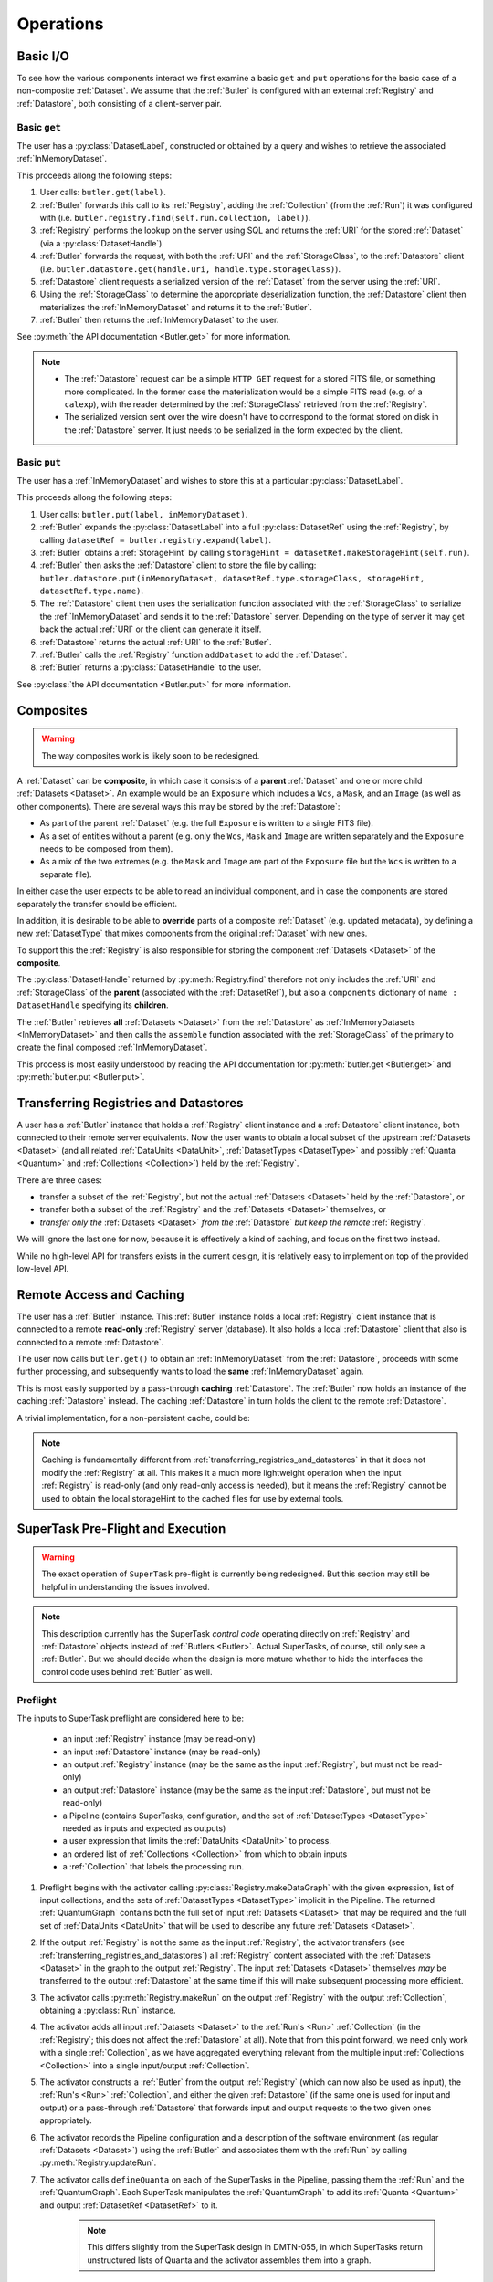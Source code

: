 ##########
Operations
##########

.. _basic_io:

Basic I/O
=========

To see how the various components interact we first examine a basic ``get`` and ``put`` operations for the basic case of a non-composite :ref:`Dataset`.
We assume that the :ref:`Butler` is configured with an external :ref:`Registry` and :ref:`Datastore`, both consisting of a client-server pair.

Basic ``get``
-------------

The user has a :py:class:`DatasetLabel`, constructed or obtained by a query and wishes to retrieve the associated :ref:`InMemoryDataset`.

This proceeds allong the following steps:

1. User calls: ``butler.get(label)``.
2. :ref:`Butler` forwards this call to its :ref:`Registry`, adding the :ref:`Collection` (from the :ref:`Run`) it was configured with (i.e. ``butler.registry.find(self.run.collection, label)``).
3. :ref:`Registry` performs the lookup on the server using SQL and returns the :ref:`URI` for the stored :ref:`Dataset` (via a :py:class:`DatasetHandle`)
4. :ref:`Butler` forwards the request, with both the :ref:`URI` and the :ref:`StorageClass`, to the :ref:`Datastore` client (i.e. ``butler.datastore.get(handle.uri, handle.type.storageClass)``).
5. :ref:`Datastore` client requests a serialized version of the :ref:`Dataset` from the server using the :ref:`URI`.
6. Using the :ref:`StorageClass` to determine the appropriate deserialization function, the :ref:`Datastore` client then materializes the :ref:`InMemoryDataset` and returns it to the :ref:`Butler`.
7. :ref:`Butler` then returns the :ref:`InMemoryDataset` to the user.

See :py:meth:`the API documentation <Butler.get>` for more information.

.. note::

    * The :ref:`Datastore` request can be a simple ``HTTP GET`` request for a stored FITS file, or something more complicated.
      In the former case the materialization would be a simple FITS read (e.g. of a ``calexp``), with the reader determined by the :ref:`StorageClass` retrieved from the :ref:`Registry`.

    * The serialized version sent over the wire doesn't have to correspond to the format stored on disk in the :ref:`Datastore` server.  It just needs to be serialized in the form expected by the client.

Basic ``put``
-------------

The user has a :ref:`InMemoryDataset` and wishes to store this at a particular :py:class:`DatasetLabel`.

This proceeds allong the following steps:

1. User calls: ``butler.put(label, inMemoryDataset)``.
2. :ref:`Butler` expands the :py:class:`DatasetLabel` into a full :py:class:`DatasetRef` using the :ref:`Registry`, by calling ``datasetRef = butler.registry.expand(label)``.
3. :ref:`Butler` obtains a :ref:`StorageHint` by calling ``storageHint = datasetRef.makeStorageHint(self.run)``.
4. :ref:`Butler` then asks the :ref:`Datastore` client to store the file by calling: ``butler.datastore.put(inMemoryDataset, datasetRef.type.storageClass, storageHint, datasetRef.type.name)``.
5. The :ref:`Datastore` client then uses the serialization function associated with the :ref:`StorageClass` to serialize the :ref:`InMemoryDataset` and sends it to the :ref:`Datastore` server.
   Depending on the type of server it may get back the actual :ref:`URI` or the client can generate it itself.
6. :ref:`Datastore` returns the actual :ref:`URI` to the :ref:`Butler`.
7. :ref:`Butler` calls the :ref:`Registry` function ``addDataset`` to add the :ref:`Dataset`.
8. :ref:`Butler` returns a :py:class:`DatasetHandle` to the user.

See :py:class:`the API documentation <Butler.put>` for more information.

.. _composites:

Composites
==========

.. warning::

  The way composites work is likely soon to be redesigned.

A :ref:`Dataset` can be **composite**, in which case it consists of a **parent** :ref:`Dataset` and one or more child :ref:`Datasets <Dataset>`.  An example would be an ``Exposure`` which includes a ``Wcs``, a ``Mask``, and an ``Image`` (as well as other components).  There are several ways this may be stored by the :ref:`Datastore`:

* As part of the parent :ref:`Dataset` (e.g. the full ``Exposure`` is written to a single FITS file).
* As a set of entities without a parent (e.g. only the ``Wcs``, ``Mask`` and ``Image`` are written separately and the ``Exposure`` needs to be composed from them).
* As a mix of the two extremes (e.g. the ``Mask`` and ``Image`` are part of the ``Exposure`` file but the ``Wcs`` is written to a separate file).

In either case the user expects to be able to read an individual component, and in case the components are stored separately the transfer should be efficient.

In addition, it is desirable to be able to **override** parts of a composite :ref:`Dataset` (e.g. updated metadata), by defining a new :ref:`DatasetType` that mixes components from the original :ref:`Dataset` with new ones.

To support this the :ref:`Registry` is also responsible for storing the component :ref:`Datasets <Dataset>` of the **composite**.

The :py:class:`DatasetHandle` returned by :py:meth:`Registry.find` therefore not only includes the :ref:`URI` and :ref:`StorageClass` of the **parent** (associated with the :ref:`DatasetRef`), but also a ``components`` dictionary of ``name : DatasetHandle`` specifying its **children**.

The :ref:`Butler` retrieves **all** :ref:`Datasets <Dataset>` from the :ref:`Datastore` as :ref:`InMemoryDatasets <InMemoryDataset>` and then calls the ``assemble`` function associated with the :ref:`StorageClass` of the primary to create the final composed :ref:`InMemoryDataset`.

This process is most easily understood by reading the API documentation for :py:meth:`butler.get <Butler.get>` and :py:meth:`butler.put <Butler.put>`.

.. _transferring_registries_and_datastores:

Transferring Registries and Datastores
======================================

A user has a :ref:`Butler` instance that holds a :ref:`Registry` client instance and a :ref:`Datastore` client instance, both connected to their remote server equivalents. Now the user wants to obtain a local subset of the upstream :ref:`Datasets <Dataset>` (and all related :ref:`DataUnits <DataUnit>`, :ref:`DatasetTypes <DatasetType>` and possibly :ref:`Quanta <Quantum>` and :ref:`Collections <Collection>`) held by the :ref:`Registry`.

There are three cases:

* transfer a subset of the :ref:`Registry`, but not the actual :ref:`Datasets <Dataset>` held by the :ref:`Datastore`, or
* transfer both a subset of the :ref:`Registry` and the :ref:`Datasets <Dataset>` themselves, or
* *transfer only the* :ref:`Datasets <Dataset>` *from the* :ref:`Datastore` *but keep the remote* :ref:`Registry`.

We will ignore the last one for now, because it is effectively a kind of caching, and focus on the first two instead.

While no high-level API for transfers exists in the current design, it is relatively easy to implement on top of the provided low-level API.

.. py:function:: transfer(dst, src, expr, collection, copyDatasets=False)

    Transfer :ref:`Datasets <Dataset>` and related entities between :ref:`Butlers <Butler>`.

    :param Butler dst: :ref:`Butler` instance of destination.
    :param Butler src: :ref:`Butler` instance of source.
    :param str expr: an expression (SQL query that evaluates to a list of dataset_id) that selects the Datasets.
    :param str collection: a :ref:`Collection` used to identify the requested transfered :ref:`Datasets <Dataset>` in the :ref:`Registry` of the destination :ref:`Butler`.
    :param bool copyDatasets: Should the :ref:`Datasets <Dataset>` be copied from the source to the destination :ref:`Datastore`?

    A possible implementation could be:

    .. code:: python
    
        dst.registry.transfer(src.registry, expr, collection)

        if copyDatasets:
            for label in dst.query(
                # get DatasetLabels for all Datasets in collection
                ):

                ref = dst.registry.expand(label)
                template = dst.config.templates.get(ref.type.name, None)
                storageHint = ref.makeStorageHint(dst.config.outputCollection, template)
                handle = src.registry.find(collection, label)

                uri, components = dst.datastore.transfer(src.datastore, handle.uri, ref.type.storageClass, storageHint, ref.type.name)
                dst.registry.addDataset(ref, uri, components, handle.producer, handle.run)
        else:
            # The following assumes the old datastore was empty and that the datastore will be
            # read-only.  Otherwise we will have to some chaining.
            dst.datastore = src.datastore


    .. todo::

        This is just a draft implementation to show the interfaces enable ``transfer`` to be written.
        However there are many remaining details to be worked out. Such as:

            * What should happen if the :ref:`Dataset` composition is different in the output datastore?
            * How exactly to implement :ref:`Datastore` chaining?
            * How to make this transactionally safe?
            * At what place in the component hierarchy should the high-level transfer be implemented?
              Since it is effectively a double-dispatch problem.

        Once these details have been worked out the high-level transfer should become part of the API.

    .. note::

        Depending on the ability to join user tables to data release tables in the science platform,
        transfers between butlers may or may not be common.


Remote Access and Caching
=========================

The user has a :ref:`Butler` instance. This :ref:`Butler` instance holds a local :ref:`Registry` client instance that is connected to a remote **read-only** :ref:`Registry` server (database). It also holds a local :ref:`Datastore` client that also is connected to a remote :ref:`Datastore`.

The user now calls ``butler.get()`` to obtain an :ref:`InMemoryDataset` from the :ref:`Datastore`, proceeds with some further processing, and subsequently wants to load the **same** :ref:`InMemoryDataset` again.

This is most easily supported by a pass-through **caching** :ref:`Datastore`. The :ref:`Butler` now holds an instance of the caching :ref:`Datastore` instead. The caching :ref:`Datastore` in turn holds the client to the remote :ref:`Datastore`.

.. digraph:: ButlerWithDatastoreCache
    :align: center

    node[shape=record]
    edge[dir=back, arrowtail=empty]

    Butler -> ButlerConfiguration [arrowtail=odiamond];
    Butler -> DatastoreCache [arrowtail=odiamond];
    DatastoreCache -> Datastore [arrowtail=odiamond];
    Butler -> Registry [arrowtail=odiamond];

A trivial implementation, for a non-persistent cache, could be:

.. py:class:: DatastoreCache

    .. py:attribute:: cache

        A dictionary of ``{(URI, parameters) : InMemoryDataset}``.

    .. py:attribute:: datastore

        The chained :ref:`Datastore`.

    .. py:method:: __init__(datastore)

        Initialize with chained :ref:`Datastore`.

    .. py:method:: get(uri, parameters=None)

        Implemented as:

        .. code:: python

            def get(uri, parameters=None):
                if (uri, parameters) not in self.cache:
                    self.cache[(uri, parameters)] = self.datastore.get(uri, parameters)

                return self.cache[(uri, parameters)]

    .. py:method:: put(inMemoryDataset, storageClass, storageHint, typeName=None) -> URI, {name: URI}

        Direct forward to ``self.datastore.put``.

    .. py:method:: transfer(inputDatastore, inputUri, storageClass, storageHint, typeName=None) -> URI, {name: URI}

        Direct forward to ``self.datastore.transfer``.

.. todo::

    * What to do when ``parameters`` differ? Should we re-slice?

    * Work out how persistable caches should be implemented.

.. note::

    Caching is fundamentally different from :ref:`transferring_registries_and_datastores` in that it does not modify the :ref:`Registry` at all.  This makes it a much more lightweight operation when the input :ref:`Registry` is read-only (and only read-only access is needed), but it means the :ref:`Registry` cannot be used to obtain the local storageHint to the cached files for use by external tools.

SuperTask Pre-Flight and Execution
==================================

.. warning::

    The exact operation of ``SuperTask`` pre-flight is currently being redesigned.
    But this section may still be helpful in understanding the issues involved.

.. note::

    This description currently has the SuperTask *control code* operating directly on :ref:`Registry` and :ref:`Datastore` objects instead of :ref:`Butlers <Butler>`.
    Actual SuperTasks, of course, still only see a :ref:`Butler`.
    But we should decide when the design is more mature whether to hide the interfaces the control code uses behind :ref:`Butler` as well.

Preflight
---------

The inputs to SuperTask preflight are considered here to be:

 - an input :ref:`Registry` instance (may be read-only)
 - an input :ref:`Datastore` instance (may be read-only)
 - an output :ref:`Registry` instance (may be the same as the input :ref:`Registry`, but must not be read-only)
 - an output :ref:`Datastore` instance (may be the same as the input :ref:`Datastore`, but must not be read-only)
 - a Pipeline (contains SuperTasks, configuration, and the set of :ref:`DatasetTypes <DatasetType>` needed as inputs and expected as outputs)
 - a user expression that limits the :ref:`DataUnits <DataUnit>` to process.
 - an ordered list of :ref:`Collections <Collection>` from which to obtain inputs
 - a :ref:`Collection` that labels the processing run.

.. todo::

    In order to construct the SuperTasks in a Pipeline (and extract the :ref:`DatasetTypes <DatasetType>`), we need to pass the SuperTask constructors a :ref:`Butler` or some other way to load the schemas of any catalogs they will use as input datasets.  These may differ between collections!

#. Preflight begins with the activator calling :py:class:`Registry.makeDataGraph` with the given expression, list of input collections, and the sets of :ref:`DatasetTypes <DatasetType>` implicit in the Pipeline.  The returned :ref:`QuantumGraph` contains both the full set of input :ref:`Datasets <Dataset>` that may be required and the full set of :ref:`DataUnits <DataUnit>` that will be used to describe any future :ref:`Datasets <Dataset>`.

#. If the output :ref:`Registry` is not the same as the input :ref:`Registry`, the activator transfers (see :ref:`transferring_registries_and_datastores`) all :ref:`Registry` content associated with the :ref:`Datasets <Dataset>` in the graph to the output :ref:`Registry`.  The input :ref:`Datasets <Dataset>` themselves *may* be transferred to the output :ref:`Datastore` at the same time if this will make subsequent processing more efficient.

#. The activator calls :py:meth:`Registry.makeRun` on the output :ref:`Registry` with the output :ref:`Collection`, obtaining a :py:class:`Run` instance.

#. The activator adds all input :ref:`Datasets <Dataset>` to the :ref:`Run's <Run>` :ref:`Collection` (in the :ref:`Registry`; this does not affect the :ref:`Datastore` at all).  Note that from this point forward, we need only work with a single :ref:`Collection`, as we have aggregated everything relevant from the multiple input :ref:`Collections <Collection>` into a single input/output :ref:`Collection`.

#. The activator constructs a :ref:`Butler` from the output :ref:`Registry` (which can now also be used as input), the :ref:`Run's <Run>` :ref:`Collection`, and either the given :ref:`Datastore` (if the same one is used for input and output) or a pass-through :ref:`Datastore` that forwards input and output requests to the two given ones appropriately.

#. The activator records the Pipeline configuration and a description of the software environment (as regular :ref:`Datasets <Dataset>`) using the :ref:`Butler` and associates them with the :ref:`Run` by calling :py:meth:`Registry.updateRun`.

#. The activator calls ``defineQuanta`` on each of the SuperTasks in the Pipeline, passing them the :ref:`Run` and the :ref:`QuantumGraph`.  Each SuperTask manipulates the :ref:`QuantumGraph` to add its :ref:`Quanta <Quantum>` and output :ref:`DatasetRef <DatasetRef>` to it.

    .. note::

        This differs slightly from the SuperTask design in DMTN-055, in which SuperTasks return unstructured lists of Quanta and the activator assembles them into a graph.

After these steps, the :ref:`QuantumGraph` contains a complete description of the processing to be run, with each :ref:`Quantum` it holds having complete :py:attr:`predictedInputs <Quantum.predictedInputs>` and :py:attr:`outputs <Quantum.outputs>` lists.
The :ref:`QuantumGraph` can then be serialized or otherwise transferred to a workflow system to schedule execution.

At the end of preflight, the only modifications that have been made to the output :ref:`Registry` are the addition of a :ref:`Run`, the association of all input :ref:`Datasets <Dataset>` with the :ref:`Run's <Run>` :ref:`Collection`, and the addition of :ref:`Datasets <Dataset>` recording the configuration and software environment.  Those two :ref:`Datasets <Dataset>` are the only modifications to the output :ref:`Datastore`.

.. todo::

    May want to try a few examples of ``defineQuanta`` implementations, perhaps covering applying master calibrations and making coadds.

.. _building_preflight_queries:

Building Preflight Queries
^^^^^^^^^^^^^^^^^^^^^^^^^^

The call to :py:meth:`Registry.makeDataGraph` at the start of Preflight hides a great deal of complexity that is central to how the :ref:`Registry` schema supports SuperTask Preflight.
The implementation of :py:meth:`makeDataGraph <Registry.makeDataGraph>` is responsible for generating a complex SQL query, interpreting the results, and packaging them into a data structure (a :py:class:`QuantumGraph` with a :py:class:`DataUnitMap`) that can be queried and extended by ``SuperTask.defineQuanta``.

The query generated by :py:meth:`Registry.makeDataGraph` is built by combining a machine-generated output field clause, a machine generated ``FROM`` clause, a machine-generated partial ``WHERE`` clause, and a supplemental partial ``WHERE`` clause provided by the user (the "expression" discribed above).

As an example, we'll consider the case where we are building coadds, which means we're combining ``warp`` :ref:`Datasets <Dataset>` to build ``coadd`` :ref:`Datasets <Dataset>`.
The :ref:`DataUnit` types associated with ``warp`` are:

 - :ref:`Visit`
 - :ref:`PhysicalFilter`
 - :ref:`Camera`
 - :ref:`Patch`
 - :ref:`Tract`
 - :ref:`SkyMap`

 while those associated with ``coadd`` are:

 - :ref:`Patch`
 - :ref:`Tract`
 - :ref:`SkyMap`
 - :ref:`AbstractFilter`

It's worth noting that of these, only :ref:`Visit` and :ref:`Patch` are needed to fully identify a ``warp`` and only :ref:`Patch` and :ref:`AbstractFilter` are needed to identify a ``coadd``; all of the other :ref:`DataUnit` types are uniquely identifed as foreign key targets of these.

Because the Pipeline we're running starts with ``warps`` produced in another processing run, ``warp`` will be the only element in the ``neededDatasetTypes`` argument and ``coadd`` will be the only element in the ``futureDatasetTypes`` argument.

The process starts by extracting the :ref:`DataUnit` types from both the ``neededDatasetTypes`` and ``futureDatasetTypes`` arguments to :py:meth:`makeDataGraph <Registry.makeDataGraph>`, and removing duplicates.
Python code to do that looks something like this:

.. code:: python

    unitTypes = []
    for datasetType in neededDatasetTypes:
        unitTypes.extend(datasetType.units)
    for datasetType in futureDatasetTypes:
        unitTypes.extend(datasetType.units)
    unitTypes = DataUnitTypeSet(unitTypes)  # removes duplicates

In our coaddition example, ``unitTypes == (Visit, PhysicalFilter, Camera, Patch, Tract, SkyMap, AbstractFilter)``.

We add the tables for all of these :ref:`DataUnit` types to the ``FROM`` clause, with inner joins between all of them, and add their "value" fields to the field list.
Our example query now looks like this:

.. code:: sql

    SELECT
        Visit.visit_number,
        PhysicalFilter.physical_filter_name,
        Camera.camera_name,
        Patch.patch_index,
        Tract.tract_number,
        SkyMap.skymap_name,
        AbstractFilter.abstract_filter_name
    FROM
        Visit
        INNER JOIN PhysicalFilter
        INNER JOIN Camera
        INNER JOIN Patch
        INNER JOIN Tract
        INNER JOIN SkyMap
        INNER JOIN AbstractFilter


We'll add the join restrictions later as part of the ``WHERE`` clause instead of via ``ON`` clauses.
Using ``ON`` is certainly possible and may be advisable in an actual implementation, but it makes the logic a bit harder to follow.

Some of the join restrictions are simple; they're just the foreign keys in the tables we've included.
The remaining join restrictions between the :ref:`DataUnits <DataUnit>` involve bringing the :ref:`many-to-many join tables <dataunit_joins>` between :ref:`DataUnits <DataUnit>`.
We simply include any join table that corresponds to any pair of :ref:`DataUnit` types in the full list.
That appends the following to our SQL statement:

.. code:: sql

    % ...everything in the past SQL code snippet...
        INNER JOIN VisitPatchJoin
    WHERE
        Visit.physical_filter_name = PhysicalFilter.physical_filter_name
            AND
        Visit.camera_name = Camera.camera_name
            AND
        PhysicalFilter.camera_name = Camera.camera_name
            AND
        Patch.tract_number = Tract.tract_number
            AND
        Patch.skymap_name = SkyMap.skymap_name
            AND
        Tract.skymap_name = SkyMap.skymap_name
            AND
        PhysicalFilter.abstract_filter_name = AbstractFilter.abstract_filter_name
            AND
        VisitPatchJoin.visit_number = Visit.visit_number
            AND
        VisitPatchJoin.camera_name = Visit.camera_name
            AND
        VisitPatchJoin.patch_index = Patch.patch_index
            AND
        VisitPatchJoin.tract_number = Patch.tract_number
            AND
        VisitPatchJoin.skymap_name = Patch.skymap_name

.. todo::

    That last statement in the text is a small lie; we don't want to bring in the VisitTractJoin table even though both Visit and Tract are in our list because it's redundant with VisitPatchJoin.
    That's not hard to fix; we just need to invent a rule that says to never include some join table if you already have another one, and define that hierarchy in the concrete DataUnit reference sections.

This query already produces the table of :ref:`DataUnit` primary key values we'd need to construct a :py:class:`DataUnitMap`, which is one of the most important components of the :py:class:`QuantumGraph` we'll pass to ``SuperTask.defineQuanta``.
But it currently covers the full "universe" of possible coadds: any known :ref:`Visit` that overlaps any known :ref:`Patch` is included.
We want to filter this in two ways:

 - we need to apply the user's filter expression;
 - we need to only consider ``warps`` that already exist in the :ref:`Collection(s) <Collection>` we're using as inputs.

We'll start with the first one, because it's easy: we just append the user expression to the end of the ``WHERE`` clause with an extra ``AND``, wrapping it in parenthesis.
That provides a very straightforward definition of what the user expression is: any valid SQL boolean expression that utilizes any of the :ref:`DataUnit` tables implied by the Pipeline.
Some examples:

 - Make coadds for any patches and filters that involve a range of HSC visits:

    .. code:: sql

        (Visit.visit_number BETWEEN 500 AND 700)
            AND
        Camera.camera_name = 'HSC'
            AND
        SkyMap.skymap_name = 'SSP-WIDE

 - Make a *r*-band coadd for a specific patch and filter, using any available data from HSC and CFHT:

    .. code:: sql

        Tract.tract_number = 23
            AND
        Patch.patch_index = 56
            AND
        SkyMap.skymap_name = 'SSP-WIDE`
            AND
        AbstractFilterName.abstract_filter_name = 'r'
            AND
        (Camera.camera_name = 'HSC' OR Camera.camera_name = 'CFHT')

 - Make all coadds with data taken after a certain date:

    .. code:: sql

        Visit.obs_begin > '2017-10-14'
            AND
        Camera.camera_name = 'HSC'
            AND
        SkyMap.skymap_name = 'SSP-WIDE


A few things stand out:

 - It's almost always necessary to provide both the camera name and the skymap name.  We could imagine having the higher-level activator code provide defaults for these so the user doesn't always have to include them explicitly.

 - The expressions can get quite verbose, as there's a lot of redundancy between the table names and the field names.  We might be able to eliminate a lot of that via a regular expression or other string substitution that transforms any comparison on a :ref:`DataUnit` type (e.g. ``Visit = 500``) name to a comparison on its "value" field (e.g. ``Visit.visit_number = 500``).

 - We can't (currently) filter on :ref:`DataUnits <DataUnit>` that *aren't* utilized by the :ref:`DatasetTypes <DatasetType>` produced or consumed by the Pipeline.  That makes it impossible to e.g. filter on :ref:`Tract` if you're just running a single-visit processing Pipeline.  This is not a fundamental limitation, though; we just need to find some way for the user to declare in advance what additional :ref:`DataUnits <DataUnit>` their expression will use.  It'd be best if we could infer that by actually parsing their expression, but if that's hard we could just make them declare the extra :ref:`DataUnits <DataUnit>` explicitly to the activator.

To restrict the query to :ref:`DataUnits <DataUnit>` associated with already-existing input data (``warps``, in this case), we iterate over the :ref:`DatasetTypes <DatasetType>` in the ``neededDatasetTypes`` list and, for each :ref:`DatasetType`, add:

 - the :ref:`Dataset <sql_Dataset>` table to the ``FROM`` list (again as an ``INNER JOIN``), aliased to the :ref:`DatasetType`;

 - the primary key of the :ref:`Dataset <sql_Dataset>` table, ``(dataset_id, registry_id)``, again aliased, to the ``SELECT`` field list;

 - a ``WHERE`` restriction on the aliased :ref:`Dataset <sql_Dataset>` to restrict it to that :ref:`DatasetType`;

 - all :ref:`Dataset-DataUnit join tables <dataset_joins>` for the *minimal* set of :ref:`DataUnits <DataUnit>` needed to identify the current :ref:`DatasetType`;

 - a ``WHERE`` restriction joining the join tables to the aliased :ref:`DatasetType`;

 - a join table and restriction to limit us to the :ref:`Collection(s) <Collection>` arguments passed to :py:meth:`makeDataGraph <Registry.makeDataGraph>`.

In the coaddition example, that makes our full query (now completed):

.. code:: sql

    SELECT
        Visit.visit_number,
        PhysicalFilter.physical_filter_name,
        Camera.camera_name,
        Patch.patch_index,
        Tract.tract_number,
        SkyMap.skymap_name,
        AbstractFilter.abstract_filter_name,
        warp.dataset_id AS warp_dataset_id,
        warp.registry_id AS warp_registry_id
    FROM
        Visit
        INNER JOIN PhysicalFilter
        INNER JOIN Camera
        INNER JOIN Patch
        INNER JOIN Tract
        INNER JOIN SkyMap
        INNER JOIN AbstractFilter
        INNER JOIN VisitPatchJoin
        INNER JOIN Dataset AS warp
        INNER JOIN DatasetVisitJoin AS warpVisitJoin
        INNER JOIN DatasetPatchJoin AS warpPatchJoin
        INNER JOIN DatasetCollections AS warpCollections
    WHERE
        Visit.physical_filter_name = PhysicalFilter.physical_filter_name
            AND
        Visit.camera_name = Camera.camera_name
            AND
        PhysicalFilter.camera_name = Camera.camera_name
            AND
        Patch.tract_number = Tract.tract_number
            AND
        Patch.skymap_name = SkyMap.skymap_name
            AND
        Tract.skymap_name = SkyMap.skymap_name
            AND
        PhysicalFilter.abstract_filter_name = AbstractFilter.abstract_filter_name
            AND
        VisitPatchJoin.visit_number = Visit.visit_number
            AND
        VisitPatchJoin.camera_name = Visit.camera_name
            AND
        VisitPatchJoin.patch_index = Patch.patch_index
            AND
        VisitPatchJoin.tract_number = Patch.tract_number
            AND
        VisitPatchJoin.skymap_name = Patch.skymap_name
            AND
        warp.dataset_type_name = 'warp'
            AND
        warp.dataset_id = warpVisitJoin.dataset_id
            AND
        warp.registry_id = warpVisitJoin.registry_id
            AND
        warpVisitJoin.visit_number = Visit.visit_number
            AND
        warpVisitJoin.camera_name = Visit.camera_name
            AND
        warp.dataset_id = warpPatchJoin.dataset_id
            AND
        warp.registry_id = warpPatchJoin.registry_id
            AND
        warpPatchJoin.patch_index = Patch.patch_index
            AND
        warpPatchJoin.tract_number = Patch.tract_number
            AND
        warpPatchJoin.skymap_name = Patch.skymap_name
            AND
        warpCollections.dataset_id = warp.dataset_id
            AND
        warpCollections.registry_id = warp.registry_id
            AND
        warpCollections.collection = ($USER_TAG)
        ($USER_EXPRESSION)
    ;

.. note::

    The example above demonstrates using only a single :ref:`Collection`.
    Handling multiple :ref:`Collections <Collection>` is quite a bit trickier.
    It can obviously be accomplished with temporary tables, views, or subqueries that create a de-duplicated list of :ref:`Datasets <Dataset>` for each :ref:`DatasetType` across all given :ref:`Collections <Collection>` before joining them into the main query.
    It is not clear whether it can be accomplished directly within a single query with no subqueries.

Adding the :ref:`Dataset` fields to the ``SELECT`` field list is clearly unnecessary for constraining the query; that all happens in the ``WHERE`` clause.
What these do is identify the set of input :ref:`Datasets <Dataset>` that will be used by the processing.
In this example, each row has a unique (compound) ``warp`` ID, but that's not always true - to be safe in general, duplicates will have to be removed.

As written, this query doesn't pull down *everything* about the :ref:`Datasets <Dataset>`.
Including all of the fields that describe a :ref:`Dataset` in the same query is clearly possible (albeit a bit tricky in the case of composites), but it's not obviously more efficient than running smaller follow-up queries to get the extra Dataset fields when the original query may have a lot of duplicates.

We actually face the same problem for the extra fields associated with the :ref:`DataUnits <DataUnit>`; our query so far generates all of the primary key values and relationship information we'll need, but we'll need to follow that up with later queries to fill in the extra fields or add a lot more fields.
And as with the :ref:`Datasets <Dataset>`, we could instead add the extra fields to the main query, but doing so will in general involve a lot of duplicate values.

We will assume for now that we'll leave the main query as-is and use follow-up queries to expand its results into a list of :py:class:`DatasetHandles <DatasetHandle>` that we can add to the :py:class:`QuantumGraph`.
As noted above, the :ref:`DataUnit` primary keys from the main query are sufficient to construct a :py:class:`DataUnitMap` to attach to it, and the implementation of :py:meth:`Registry.makeDataGraph` is complete.


Fine-Grained Input Control
^^^^^^^^^^^^^^^^^^^^^^^^^^
The collections and expression passed to :py:meth:`Registry.makeDataGraph` provide a level of control over processing inputs that should be sufficient for most SuperTask execution invoked by developers and science users.
That level of control may not be sufficient for production operators, however -- though in most cases, it's actually that exercising the levels of control operators require may be unpleasant or inconvenient.

That's because the :ref:`Collection` collection system is already extremely flexible.
As long as an operator is permitted to apply collections to :ref:`Datasets <Dataset>` in the database that backs a :ref:`Registry` (which may not involve going through the :ref:`Registry` interface, they can create a :ref:`Collection` including (and more importantly, not including) any :ref:`Datasets <Dataset>` they'd like, whether that's generated by one or more SQL queries, external programs, or human inspections.
This mechanism should be strongly considered as at least part of any implentation of a fine-grained control use case before we add additional logic to :py:meth:`Registry.makeDataGraph`.
We will, after all, be adding all input data to the :ref:`Collection` associated with each :ref:`Run` during the course of preflight anyway, and it is perfectly acceptable to do this prior to preflight and then use that existing :ref:`Collection` to label the :ref:`Run` (making the later assignment of the input data to that :ref:`Collection` a no-op).

Two types of fine-grained control stand out as being difficult (perhaps impossible) to handle with just :ref:`Collections <Collection>`:

 - blacklists that apply to only some processing steps, not all of them;
 - manual alterations of the relationships between raw science images and master calibration :ref:`Datasets <Dataset>`.

The current system could easily be extended to support these use cases in other ways, however:

 - Blacklisting that only applies to a single SuperTask could be implemented as a blacklist  :ref:`Dataset` (possibly a database-backed one) that is passed to the SuperTask's ``defineQuanta`` method and applied there.  This would require adding some mechanism for passing :ref:`Datasets <Dataset>` to ``defineQuanta`` without permitting SuperTasks to load arbitrary :ref:`Datasets <Dataset>` at that stage.

 - Manual alterations of calibration product relationships could be implemented by creating a new set of :ref:`VisitRange` :ref:`DataUnits <DataUnit>` and assigning existing them to new :ref:`Datasets <Dataset>` in a new :ref:`Collection` whose :ref:`URIs <URI>` are taken from existing :ref:`Datasets <Dataset>`.  We'd need to think through the implications of having multiple :ref:`Datasets <Dataset>` with the same :ref:`URIs <URI>`, and we'd certainly need some new high-level code to make this easy to do.

This does not rule out adding new logic and arguments to :py:meth:`Registry.makeDataGraph` to meet fine-grained input control requirements, of course, and it is also possible that we could let operators write the entire query generated by :py:meth:`makeDataGraph <Registry.makeDataGraph>` manually.
The complexity of the those queries makes writing them manually from scratch a significant ask, of course, so it might be best to instead let operators *modify* a generated query after it has been generated.
That would generally involve editing only the ``FROM`` and ``WHERE`` clauses, as downstream code that interprets the query results would require the field list to remain unchanged.

Because a single query is used to define the inputs for all processing steps, however, even manual control over the query would not permit operators to control which inputs are used in different steps independently.
Complete operator control over that would probably have to involve generating :ref:`Quanta <Quantum>` to pass to ``SuperTask.runQuantum`` manually, without calling ``defineQuanta`` or other standard preflight code at all.
While probably possible (and perhaps not even too difficult) for a fixed Pipeline, this would make it harder to propagate changes to the Pipeline into the production system.
It also raises a fundamental philosophical question about the degree of determinism (vs. runtime flexibility) we expect from a particular release of Science Pipelines code, because it makes it impossible to guarantee that input-selection logic will be the same in production as it was in development.


.. _direct_supertask_execution:

Direct Execution
----------------

This section describes executing SuperTasks in an environment in which the same output :ref:`Registry` and :ref:`Datastore` used for preflight are directly accessible to the worker processes.
See :ref:`shared_nothing_supertask_execution` for SuperTask execution in an environment where workers cannot access the :ref:`Datastore` or the output :ref:`Registry`.

#. The activator constructs an input/output :ref:`Butler` with the same :ref:`Registry` and :ref:`Datastore` used in preflight.

#. The activator loops over all :ref:`Quanta <Quantum>` it has been assigned by the workflow system.  For each one, it:

    #. adds the :ref:`Quantum` to the :ref:`Registry` by calling :py:meth:`Registry.addQuantum`.  This stores the :py:attr:`predictedInputs <Quantum.predictedInputs>` provenance in the :ref:`Registry`;

    #. transforms all :py:attr:`predictedInputs <Quantum.predictedInputs>` :py:class:`DatasetRefs <DatasetRef>` into :py:class:`DatasetHandles <DatasetHandle>`, allowing the control code to test whether all needed inputs are present before actually invoking SuperTask code;

    #. calls ``SuperTask.runQuantum`` with the :py:class:`Quantum` instance and the :py:class:`Butler` instance.  The SuperTask calls :py:meth:`Butler.get` (using the :ref:`DatasetRefs <DatasetRef>` in :py:attr:`Quantum.predictedInputs`) to obtain its inputs, and indicates the ones it actually utilizes by calling :py:meth:`Butler.markInputUsed`.  Outputs are saved with :py:meth:`Butler.put`, which is passed the :py:class:`Quantum` instance to automatically record :py:attr:`outputs <Quantum.outputs>` provenance.

If the SuperTask throws an exception or otherwise experiences a fatal error, the :ref:`Quantum` that defined its execution will thus have already been added to the :ref:`Registry` whith as much information as possible about its inputs and outputs, maximizing its use in debugging the failure.


.. _shared_nothing_supertask_execution:

Shared-Nothing Execution
------------------------

The LSST Batch Production Service plans to use worker nodes that cannot connect to the central :ref:`Registry` database and :ref:`Datastore` that provide long-term management and storage of their inputs and outputs.
Instead, after Preflight, copies of all :py:attr:`predictedInput <Quantum.predictedInputs>` :ref:`Datasets <Dataset>` for the :ref:`Quanta <Quantum>` to be executed on a node will be transferred to local scratch space in advance.
After execution, outputs will be transferred back and ingested into the permanent storage system.

These transfers may be executed by external code that accesses the internals of the permanent :ref:`Datastore` and :ref:`Registry`, and one likely requirement of these tools is that :ref:`Registry`-wide unique filenames for both inputs and outputs be known in advance.
Because the design described in this document does not deal directly with filenames (which are implementation details of *some* :ref:`Datastores <Datastore>`, we will assume here that the :ref:`StorageHint <StorageHint>` for a :ref:`Dataset` (which is by construction unique across a :ref:`Registry`) *is* the filename used by the :ref:`Datastore`.
This assumption also implies that in this case we can construct a :ref:`URI` directly from a :ref:`StorageHint` (whereas this would usually be a private transformation defined by a :ref:`Datastore`).
Because the templates used to generate :ref:`StorageHints <StorageHint>` are defined by the :ref:`Registry`, there is no practical loss in generality from this assumption.

The :ref:`QuantumGraph` generated by Preflight holds :py:class:`DatasetRef` instances for all input and output :ref:`Datasets <Dataset>` that may be produced.
An invocation of Preflight is also associated with exactly one :ref:`Run`, and this provides enough information to obtain the unique storageHints of all :ref:`Datasets <Dataset>`: we simply call :py:meth:`makeStorageHint(run) <DatasetRef.makeStorageHint>` on each :py:class:`DatasetRef` in the graph.
External code can then transfer the filenames from their persistent storage to local scratch, maintaining the unique filenames within a new directory.

To execute SuperTask code on the scratch space, we need to construct a :ref:`Butler`, and that means constructing a :ref:`Registry` and :ref:`Datastore`.
The :ref:`Datastore` is simple: it reads and writes to a local POSIX filesystem that uses the same :ref:`StorageHint`/filename-based :ref:`URIs <URI>` as the permanent :ref:`Datastore`.

For the :ref:`Registry`, we will use a *limited* :ref:`Registry`, which uses a simple set of dictionary-like mappings instead of a full SQL database.
The content needed to construct it can be saved to a file by calling :py:meth:`export() <Registry.export>` on the master :ref:`Registry` with the subset of the :ref:`QuantumGraph` to be processed on the node as the only argument.
The exported :ref:`Registry` contents can then be transferred to the node like any other file.

SuperTask execution then proceeds on the worker node as described in :ref:`direct_supertask_execution`, but with a :ref:`Butler` initialized with the local limited :ref:`Registry` and simple :ref:`Datastore`.
The local :ref:`Registry` is still responsible for recording provenance information provided by the SuperTask(s) and activator.

After execution has completed on the node, we use :py:meth:`Registry.export` on the local :ref:`Registry`, this time to dump its entire contents to a file.
This includes all provenance information and the list of :ref:`Datasets <Dataset>`, though the "intrusive" :py:attr:`actualInputs <Quantum.actualInputs>` provenance is the only information that could not instead be inferred from the transfer system's own records and the set of files in the directory.

Because the current plan is for APIs outside the scope of this document to be used when ingesting provenance information and output :ref:`Datasets <Dataset>` into persistent storage, the only additional requirement on the interfaces described here is that the limited :ref:`Registry` export file format either be readable by the external code or easily convertible to a format that is.

.. todo::

    Once our interfaces for transfers between Datastores are more mature, we should be able to implement this operation using just the APIs described in this document, without assuming anything about Datastores that use unique filenames (though doing so may be a significant optimization).
    Even if that's not something the LDF production system ever uses, it might provide an easier way to set up mini-production systems with shared-nothing nodes at other locations.


.. _running_comparison_supertasks:

Running Comparison SuperTasks
-----------------------------

SuperTasks that compare their input :ref:`Datasets <Dataset>`, and hence wish to access :ref:`Datasets <Dataset>` with the same :ref:`DataUnits <DataUnit>` in different :ref:`Collections <Collection>`, were not anticipated by the original SuperTask design and are not included in the description of SuperTask covered above.

These can be supported by the current data access design, with the following qualifications:

 - As executing a Pipeline always outputs to a single :ref:`Run` and a single :ref:`Collection`, only one of the :ref:`Collections <Collection>` being compared by a SuperTask can have outputs written to it by the same Pipeline that includes the comparison SuperTask.  For example, this allows a Pipeline that processes data to also include a SuperTask that compares the results to an existing :ref:`Collection`, but it does not permit different configurations of the same Pipeline to be executed and compared in a single step.

 - The contents of one :ref:`Collection` shall be used to construct the :ref:`QuantumGraph` that defines the full execution plan.  This makes it impossible to e.g. process only :ref:`DatasetRefs <DatasetRef>` for which a :ref:`Dataset` exists in all compared :ref:`Collections <Collection>`.  It also means that the ``defineQuanta`` method for comparison SuperTasks should expect to see only one :ref:`DatasetRef` of any set to be compared *at this time*.

To implement Preflight for a Pipeline containing comparison SuperTasks, then, the activator simply executes the normal Preflight process on one of the :ref:`Collections <Collection>` to be compared.
The activator then walks the resulting :ref:`QuantumGraph`, identifying any :ref:`DatasetRefs <DatasetRef>` that represent comparisons by some combination of task names and :ref:`DatasetType` names obtainable from the Pipeline.
For each of these, it searches for matching :py:class:`DatasetHandles <DatasetHandle>` in the other :ref:`Collections <Collection>` and attaches these to the :ref:`Quantum` as additional inputs.  SuperTask execution can then be run as usual.

This adds a few small requirements on the interfaces of some of the classes involved:

 - When passed a :py:class:`DatasetHandle`, :ref:`Butler` must permit it to be loaded using the :ref:`URI` (and any component :ref:`URIs <URI>`) it holds, rather than interpreting it as a :py:class:`DatasetRef` to be combined with the :ref:`Butler's <Butler>` own :ref:`Collection` to obtain a new :ref:`URI`.  This has been added to the design as :py:meth:`Butler.getDirect`.

 - The container type used to implement :py:attr:`Quantum.predictedInputs` must be able to hold multiple :py:class:`DatasetHandles <DatasetHandle>` that appear equivalent when compared as :py:class:`DatasetRefs <DatasetRef>`.

 - Either :py:class:`DatasetHandle` or the :py:attr:`Quantum.predictedInputs` container must provide a way for the SuperTask to ascertain which of the input :ref:`Collections <Collection>` it was retreived from.

DataUnit Updates and Inserts
============================

.. todo::

    Fill these sections in.  Make sure to handle :ref:`dataunit_joins`.

Raw Data Ingest
---------------

Making Master Calibrations
--------------------------

Defining SkyMaps
----------------

